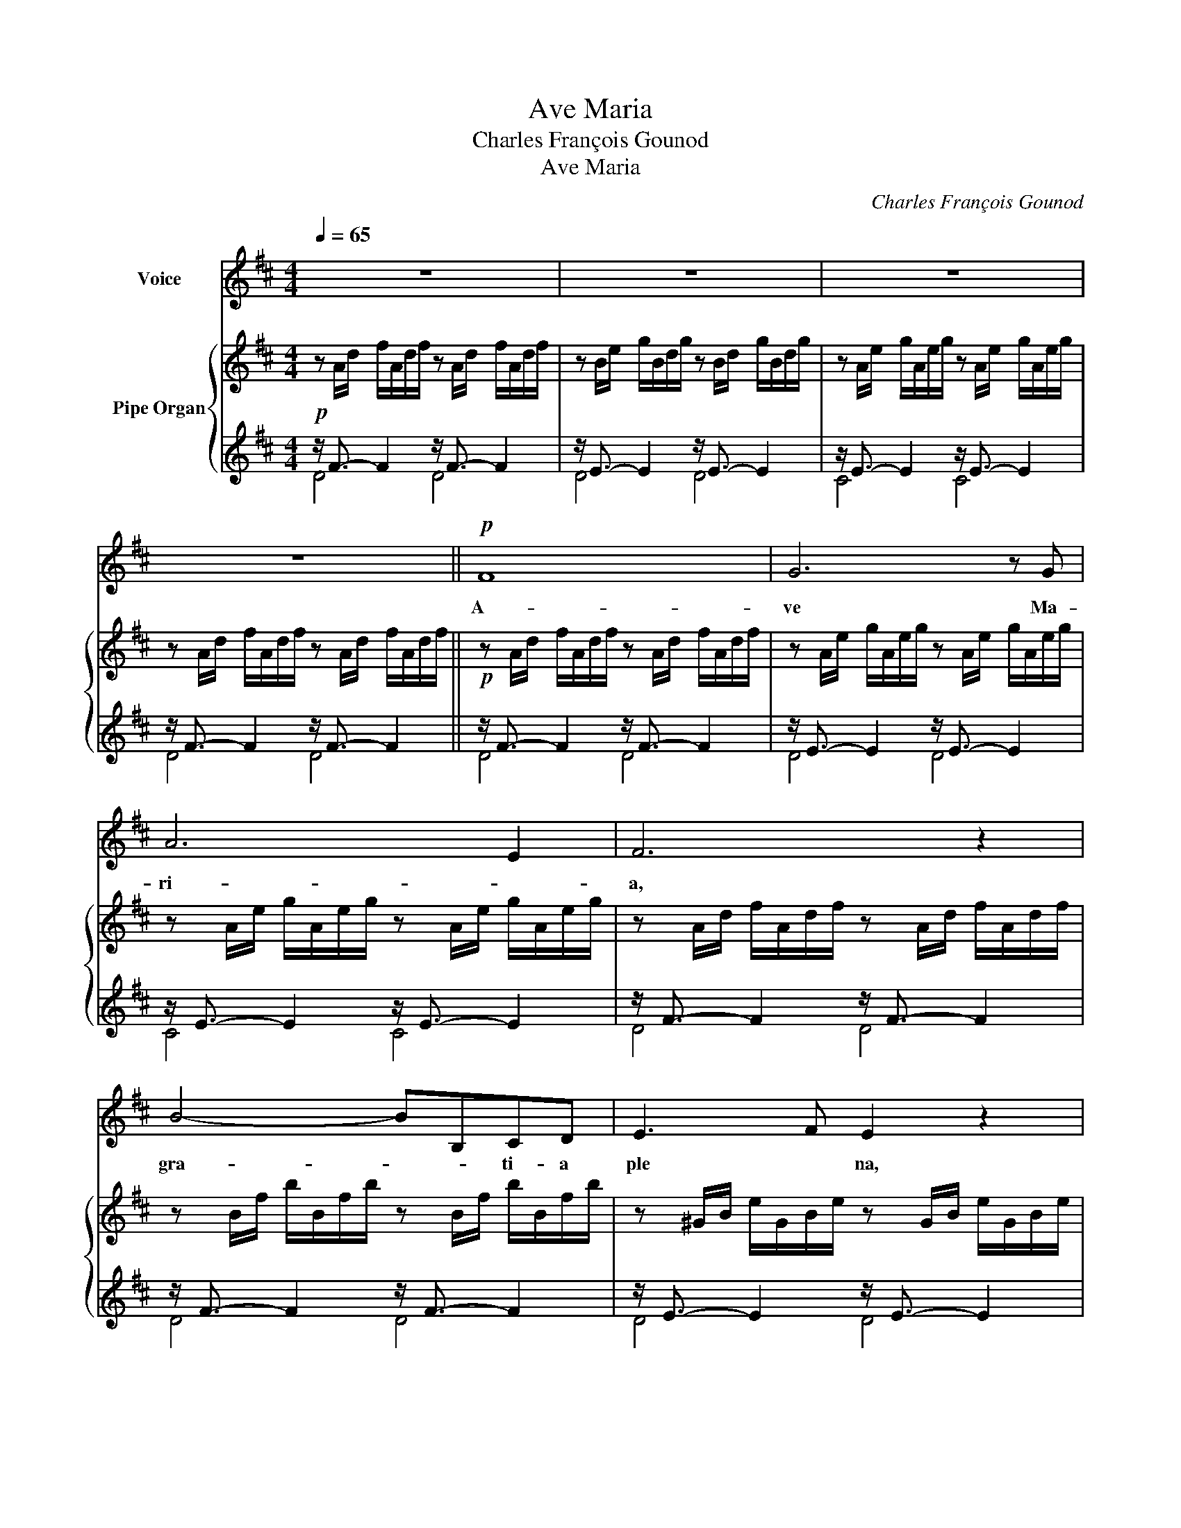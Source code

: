X:1
T:Ave Maria
T: Charles François Gounod
T:Ave Maria
C:Charles François Gounod
Z:Arranged by Shigeo Ida
%%score 1 { 2 | ( 3 4 5 ) }
L:1/8
Q:1/4=65
M:4/4
K:D
V:1 treble nm="Voice"
V:2 treble nm="Pipe Organ"
V:3 treble 
V:4 treble 
V:5 treble 
V:1
 z8 | z8 | z8 | z8 ||!p! F8 | G6 z G | A6 E2 | F6 z2 | B4- BB,CD | E3 F E2 z2 | A4- AA,B,C | %11
w: ||||A-|ve Ma-|ri- *|a,|gra- * * ti- a|ple * na,|Do- * * mi nus|
 D3 E D2 z2 |!<(! d4- dDEF!<)! |!mp! ^G3 F E2 B,2 | C4- C z E2 | F4- FFGA | B7/2 B,/ B,2 z2 | %17
w: te- * cum,|be- * * ne- *|dic- * * ta|tu _ in|mu- * li- * *|e- ri bus|
 E4- EEFG | A4 A,2 z2 | D4- DDEF |!<(! G4- GGAB!<)! | c3 B A2 E2 |!<(! F6 z2!<)! | A4 F2 z3/2 F/ | %24
w: et _ be- * ne-|dic- tus|fruc- * tus _ _|ven- * tris _ _|tu- i, Je- *|sus.|Sanc- ta Ma-|
 B4 B,2 z2 |!mf! B4 D2 z3/2 B/ | d4 =F2 z3/2 d/ | d4 E2 z2 |!mp! E4- EEDC | A3 F D2 z2 | G4- GGFE | %31
w: ri- a,|Sanc- ta Ma-|ri- a, Ma-|ri- a,|o * ra _ pro|no- * bis|no- * bis pec- ca-|
 e3 c A2 z2 |!<(! B4- BBcd!<)! |!mf! f4- fdAF | E4- EBcB | AecA GECA, |!mp! D8 | D6 z2 | A8 | %39
w: to- ri- bus|nunc _ et * in|ho * * ra, in|ho * * ra _|mor * tis _ no * stra- e|A-|men!|A-|
!p! A8 |] %40
w: men!|
V:2
 z A/d/ f/A/d/f/ z A/d/ f/A/d/f/ | z B/e/ g/B/d/g/ z B/d/ g/B/d/g/ | %2
 z A/e/ g/A/e/g/ z A/e/ g/A/e/g/ | z A/d/ f/A/d/f/ z A/d/ f/A/d/f/ || %4
!p! z A/d/ f/A/d/f/ z A/d/ f/A/d/f/ | z A/e/ g/A/e/g/ z A/e/ g/A/e/g/ | %6
 z A/e/ g/A/e/g/ z A/e/ g/A/e/g/ | z A/d/ f/A/d/f/ z A/d/ f/A/d/f/ | %8
 z B/f/ b/B/f/b/ z B/f/ b/B/f/b/ | z ^G/B/ e/G/B/e/ z G/B/ e/G/B/e/ | %10
 z A/e/ a/A/e/a/ z A/e/ a/A/e/a/ | z F/A/ d/F/A/d/ z F/A/ d/F/A/d/ | %12
 z F/A/ d/F/A/d/ z F/A/ d/F/A/d/ |!mp! z E/^G/ d/E/G/d/ z E/G/ d/E/G/d/ | %14
 z E/A/ c/E/A/c/ z E/A/ c/E/A/c/ | z F/A/ ^d/F/A/d/ z F/A/ d/F/A/d/ | %16
 z E/B/ e/E/B/e/ z E/B/ e/E/B/e/ | z E/G/ c/E/G/c/ z E/G/ c/E/G/c/ | %18
 z D/A/ d/D/A/d/ z D/A/ d/D/A/d/ | z B,/D/ G/B,/D/G/ z B,/D/ G/B,/D/G/ | %20
 z B,/D/ G/B,/D/G/ z B,/D/ G/B,/D/G/ | z A,/C/ G/A,/C/G/ z A,/C/ G/A,/C/G/ | %22
 z A,/D/ F/A,/D/F/ z A,/D/ F/A,/D/F/ | z =C/D/ F/C/D/F/ z C/D/ F/C/D/F/ | %24
 z B,/D/ F/B,/D/F/ z B,/D/ F/B,/D/F/ |!mf! z B,/D/ =F/B,/D/F/ z B,/D/ F/B,/D/F/ | %26
 z C/D/ =F/C/D/F/ z C/D/ F/C/D/F/ | z C/D/ E/C/D/E/ z C/D/ E/C/D/E/ | %28
!mp! z A,/C/ E/A,/C/E/ z A,/C/ E/A,/C/E/ | z A,/D/ F/A,/D/F/ z A,/D/ F/A,/D/F/ | %30
 z A,/D/ G/A,/D/G/ z A,/D/ G/A,/D/G/ | z A,/C/ G/A,/C/G/ z A,/C/ G/A,/C/G/ | %32
 z B,/D/ ^G/B,/D/G/ z B,/D/ G/B,/D/G/ |!mf! z A,/D/ A/A,/D/A/ z A,/D/ A/A,/D/A/ | %34
 z A,/D/ G/A,/D/G/ z A,/D/ G/A,/D/G/ | z A,/C/ G/A,/C/G/ z A,/C/ G/A,/C/G/ | %36
!mp! z A,/=C/ F/A,/C/F/ z A,/C/ F/A,/C/F/ | z G,/B,/ D/G/D/B,/ D/B,/G,/B,/ G,/E,/G,/E,/ | %38
 z A/c/ e/g/e/c/ e/c/A/c/ E/G/F/E/ | [FAd]8 |] %40
V:3
!p! x/ F3/2- F2 x/ F3/2- F2 | x/ E3/2- E2 x/ E3/2- E2 | x/ E3/2- E2 x/ E3/2- E2 | %3
 x/ F3/2- F2 x/ F3/2- F2 || x/ F3/2- F2 x/ F3/2- F2 | x/ E3/2- E2 x/ E3/2- E2 | %6
 x/ E3/2- E2 x/ E3/2- E2 | x/ F3/2- F2 x/ F3/2- F2 | x/ F3/2- F2 x/ F3/2- F2 | %9
 x/ E3/2- E2 x/ E3/2- E2 | x/ E3/2- E2 x/ E3/2- E2 | x/ D3/2- D2 x/ D3/2- D2 |!<(! z8!<)! | %13
[K:bass] z/ B,3/2- B,2 z/ B,3/2- B,2 | z/ C3/2- C2 z/ C3/2- C2 | z/ =C3/2- C2 z/ C3/2- C2 | %16
 z/ B,3/2- B,2 z/ B,3/2- B,2 | z/ ^A,3/2- A,2 z/ A,3/2- A,2 | z/ =A,3/2- A,2 z/ A,3/2- A,2 | %19
 z/ G,3/2- G,2 z/ G,3/2- G,2 |!<(! z/ G,3/2- G,2 z/ G,3/2- G,2!<)! | z/ E,3/2- E,2 z/ E,3/2- E,2 | %22
!<(! z/ F,3/2- F,2 z/ F,3/2- F,2!<)! | z/ A,3/2- A,2 z/ A,3/2- A,2 | z/ G,3/2- G,2 z/ G,3/2- G,2 | %25
 z/ D,3/2- D,2 z/ D,3/2- D,2 | z/ =F,3/2- F,2 z/ F,3/2- F,2 | z/ G,3/2- G,2 z/ G,3/2- G,2 | %28
 z/ G,3/2- G,2 z/ G,3/2- G,2 | z/ F,3/2- F,2 z/ F,3/2- F,2 | z/ E,3/2- E,2 z/ E,3/2- E,2 | %31
 z/ E,3/2- E,2 z/ E,3/2- E,2 |!<(! z/ =F,3/2- F,2 z/ F,3/2- F,2!<)! | %33
 z/ ^F,3/2- F,2 z/ F,3/2- F,2 | z/ E,3/2- E,2 z/ E,3/2- E,2 | z/ E,3/2- E,2 z/ E,3/2- E,2 | %36
 z/ D,3/2- D,2 z/ D,3/2- D,2 | z/ D,3/2- D,4 z2 | z/ C,3/2- C,4 z2 |!p! [D,,D,]8 |] %40
V:4
 z/ x7/2 z/ x7/2 | z/ x7/2 z/ x7/2 | z/ x7/2 z/ x7/2 | z/ x7/2 z/ x7/2 || z/ x7/2 z/ x7/2 | %5
 z/ x7/2 z/ x7/2 | z/ x7/2 z/ x7/2 | z/ x7/2 z/ x7/2 | z/ x7/2 z/ x7/2 | z/ x7/2 z/ x7/2 | %10
 z/ x7/2 z/ x7/2 | z/ x7/2 z/ x7/2 | z/ x7/2 z/ x7/2 |[K:bass] E,4 E,4 | A,4 A,4 | A,4 A,4 | %16
 G,4 G,4 | G,4 G,4 | F,4 F,4 | F,4 F,4 | E,4 E,4 | A,,4 A,,4 | D,4 D,4 | D,4 D,4 | G,,4 G,,4 | %25
 ^G,,4 G,,4 | A,,4 A,,4 | ^A,,4 A,,4 | =A,,4 A,,4 | A,,4 A,,4 | A,,4 A,,4 | A,,4 A,,4 | A,,4 A,,4 | %33
 A,,4 A,,4 | A,,4 A,,4 | A,,4 A,,4 | D,,4 D,,4 | x8 | x8 | x8 |] %40
V:5
 D4 D4 | D4 D4 | C4 C4 | D4 D4 || D4 D4 | D4 D4 | C4 C4 | D4 D4 | D4 D4 | D4 D4 | C4 C4 | C4 C4 | %12
 [B,D-D]4 x/ D3/2- D2 |[K:bass] x8 | x8 | x8 | x8 | x8 | x8 | x8 | x8 | x8 | x8 | x8 | x8 | x8 | %26
 x8 | x8 | x8 | x8 | x8 | x8 | x8 | x8 | x8 | x8 | x8 | D,,8 | D,,8 | x8 |] %40

